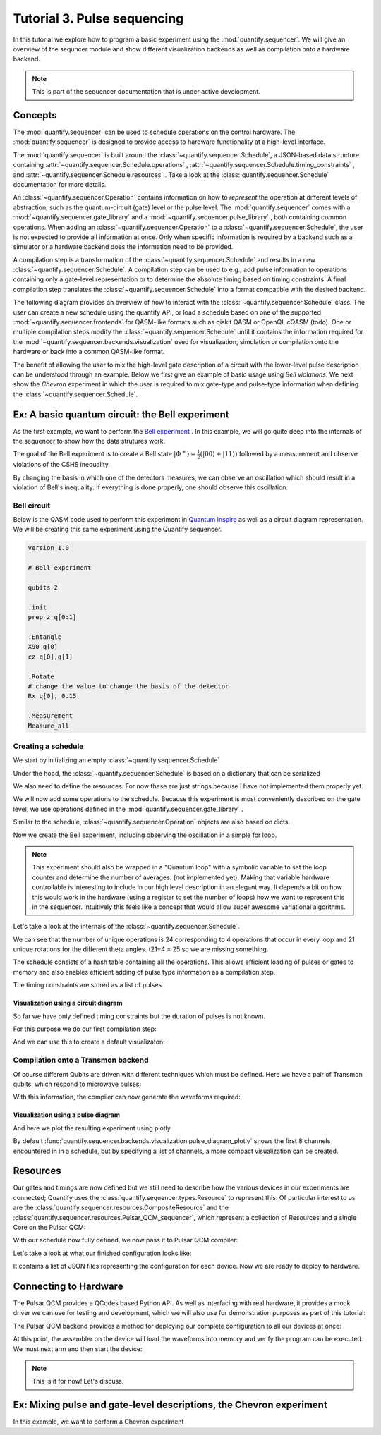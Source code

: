 Tutorial 3. Pulse sequencing
=============================

In this tutorial we explore how to program a basic experiment using the :mod:`quantify.sequencer`.
We will give an overview of the sequncer module and show different visualization backends as well as compilation onto a hardware backend.


.. note::

    This is part of the sequencer documentation that is under active development.


Concepts
----------------

The :mod:`quantify.sequencer` can be used to schedule operations on the control hardware.
The :mod:`quantify.sequencer` is designed to provide access to hardware functionality at a high-level interface.

The :mod:`quantify.sequencer` is built around the :class:`~quantify.sequencer.Schedule`, a JSON-based data structure containing :attr:`~quantify.sequencer.Schedule.operations` , :attr:`~quantify.sequencer.Schedule.timing_constraints` , and :attr:`~quantify.sequencer.Schedule.resources` .
Take a look at the :class:`quantify.sequencer.Schedule` documentation for more details.

An :class:`~quantify.sequencer.Operation` contains information on how to *represent* the operation at different levels of abstraction, such as the quantum-circuit (gate) level or the pulse level.
The :mod:`quantify.sequencer` comes with a  :mod:`~quantify.sequencer.gate_library` and a :mod:`~quantify.sequencer.pulse_library` , both containing common operations.
When adding an :class:`~quantify.sequencer.Operation` to a :class:`~quantify.sequencer.Schedule`, the user is not expected to provide all information at once.
Only when specific information is required by a backend such as a simulator or a hardware backend does the information need to be provided.

A compilation step is a transformation of the :class:`~quantify.sequencer.Schedule` and results in a new :class:`~quantify.sequencer.Schedule`.
A compilation step can be used to e.g., add pulse information to operations containing only a gate-level representation or to determine the absolute timing based on timing constraints.
A final compilation step translates the :class:`~quantify.sequencer.Schedule` into a format compatible with the desired backend.

The following diagram provides an overview of how to interact with the :class:`~quantify.sequencer.Schedule` class.
The user can create a new schedule using the quantify API, or load a schedule based on one of the supported :mod:`~quantify.sequencer.frontends` for QASM-like formats such as qiskit QASM or OpenQL cQASM (todo).
One or multiple compilation steps modify the :class:`~quantify.sequencer.Schedule` until it contains the information required for the :mod:`~quantify.sequencer.backends.visualization` used for visualization, simulation or compilation onto the hardware or back into a common QASM-like format.

.. blockdiag::

    blockdiag sequencer {

      qf_input [label="quantify API"];
      ext_input [label="Q A S M-like\nformats", stacked];
      vis_bck [label="Visualization \nbackends", stacked];
      hw_bck [label="Hardware\nbackends", stacked];
      sim_bck [label="Simulator\nbackends", stacked];
      ext_fmts [label="Q A S M-like\n formats", stacked];

      qf_input, ext_input -> Schedule;
      Schedule -> Schedule [label="Compile"];
      Schedule -> vis_bck;
      Schedule -> hw_bck;
      Schedule -> sim_bck ;
      Schedule -> ext_fmts;

      group {
        label= "Input formats";
        qf_input
        ext_input
        color="#90EE90"
        }

      group {

        Schedule
        color=red
        label="Compilation"
        }

      group {
        label = "Backends";
        color = orange;
        vis_bck, hw_bck, sim_bck, ext_fmts
        }
    }

The benefit of allowing the user to mix the high-level gate description of a circuit with the lower-level pulse description can be understood through an example.
Below we first give an example of basic usage using `Bell violations`.
We next show the `Chevron` experiment in which the user is required to mix gate-type and pulse-type information when defining the :class:`~quantify.sequencer.Schedule`.

Ex: A basic quantum circuit:  the Bell experiment
-----------------------------------------------------------------------------------------

As the first example, we want to perform the `Bell experiment <https://en.wikipedia.org/wiki/Bell%27s_theorem>`_ .
In this example, we will go quite deep into the internals of the sequencer to show how the data strutures work.

The goal of the Bell experiment is to create a Bell state :math:`|\Phi ^+\rangle=\frac{1}{2}(|00\rangle+|11\rangle)` followed by a measurement and observe violations of the CSHS inequality.

By changing the basis in which one of the detectors measures, we can observe an oscillation which should result in a violation of Bell's inequality.
If everything is done properly, one should observe this oscillation:

.. figure:: https://upload.wikimedia.org/wikipedia/commons/e/e2/Bell.svg
  :figwidth: 50%

Bell circuit
~~~~~~~~~~~~~~~~
Below is the QASM code used to perform this experiment in `Quantum Inspire <https://www.quantum-inspire.com/>`_ as well as a circuit diagram representation.
We will be creating this same experiment using the Quantify sequencer.

.. code-block:: python

    version 1.0

    # Bell experiment

    qubits 2

    .init
    prep_z q[0:1]

    .Entangle
    X90 q[0]
    cz q[0],q[1]

    .Rotate
    # change the value to change the basis of the detector
    Rx q[0], 0.15

    .Measurement
    Measure_all

.. figure:: /figures/bell_circuit_QI.png
  :figwidth: 50%

Creating a schedule
~~~~~~~~~~~~~~~~~~~~

We start by initializing an empty :class:`~quantify.sequencer.Schedule`

.. jupyter-execute::

  from quantify.sequencer import Schedule
  sched = Schedule('Bell experiment')
  sched

Under the hood, the :class:`~quantify.sequencer.Schedule` is based on a dictionary that can be serialized

.. jupyter-execute::

  sched.data

We also need to define the resources. For now these are just strings because I have not implemented them properly yet.

.. jupyter-execute::

  # define the resources
  # q0, q1 = Qubits(n=2) # assumes all to all connectivity
  q0, q1 = ('q0', 'q1') # we use strings because Resources have not been implemented yet

We will now add some operations to the schedule.
Because this experiment is most conveniently described on the gate level, we use operations defined in the :mod:`quantify.sequencer.gate_library` .

.. jupyter-execute::

    from quantify.sequencer.gate_library import Reset, Measure, CZ, Rxy, X90

    # Define the operations, these will be added to the circuit
    init_all = Reset(q0, q1)
    x90_q0 = Rxy(theta=90, phi=0, qubit=q0)
    cz = CZ(qC=q0, qT=q1)
    Rxy_theta = Rxy(theta=23, phi=0, qubit=q0) # will be not be used in the experiment loop.
    meass_all = Measure(q0, q1)

Similar to the schedule, :class:`~quantify.sequencer.Operation` objects are also based on dicts.

.. jupyter-execute::

    # Rxy_theta  # produces the same output
    Rxy_theta.data

Now we create the Bell experiment, including observing the oscillation in a simple for loop.

.. jupyter-execute::

    import numpy as np

    # we use a regular for loop as we have to unroll the changing theta variable here
    for theta in np.linspace(0, 360, 21):
        sched.add(init_all)
        sched.add(x90_q0)
        sched.add(operation=cz)
        sched.add(Rxy(theta=theta, phi=0, qubit=q0))
        sched.add(Measure(q0, q1), label='M {:.2f} deg'.format(theta))

.. note::

  This experiment should also be wrapped in a "Quantum loop" with a symbolic variable to set the loop counter and determine the number of averages. (not implemented yet).
  Making that variable hardware controllable is interesting to include in our high level description in an elegant way.
  It depends a bit on how this would work in the hardware (using a register to set the number of loops) how we want to represent this in the sequencer.
  Intuitively this feels like a concept that would allow super awesome variational algorithms.

Let's take a look at the internals of the :class:`~quantify.sequencer.Schedule`.

.. jupyter-execute::

    sched

We can see that the number of unique operations is 24 corresponding to 4 operations that occur in every loop and 21 unique rotations for the different theta angles. (21+4 = 25 so we are missing something.

.. jupyter-execute::

    sched.data.keys()

The schedule consists of a hash table containing all the operations.
This allows efficient loading of pulses or gates to memory and also enables efficient adding of pulse type information as a compilation step.

.. jupyter-execute::

    from itertools import islice
    # showing the first 5 elements of the operation dict
    dict(islice(sched.data['operation_dict'].items(), 5))

The timing constraints are stored as a list of pulses.

.. jupyter-execute::

  sched.data['timing_constraints'][:6]

Visualization using a circuit diagram
^^^^^^^^^^^^^^^^^^^^^^^^^^^^^^^^^^^^^^^^^^^^^^^^^^^^^^

So far we have only defined timing constraints but the duration of pulses is not known.

For this purpose we do our first compilation step:

.. jupyter-execute::

  from quantify.sequencer.compilation import determine_absolute_timing
  # We modify the schedule in place adding timing information
  # setting clock_unit='ideal' ignores the duration of operations and sets it to 1.
  determine_absolute_timing(sched, clock_unit='ideal')

And we can use this to create a default visualizaton:

.. jupyter-execute::

  %matplotlib inline

  from quantify.sequencer.backends import visualization as viz
  f, ax = viz.circuit_diagram_matplotlib(sched)
  # all gates are plotted, but it doesn't all fit in a matplotlib figure
  ax.set_xlim(-.5, 9.5)

Compilation onto a Transmon backend
~~~~~~~~~~~~~~~~~~~~~~~~~~~~~~~~~~~~~~~

Of course different Qubits are driven with different techniques which must be defined. Here we have a pair of Transmon qubits,
which respond to microwave pulses:

.. jupyter-execute::

    #  q0 ro_pulse_modulation_freq should be 80e6, requires issue38 resolution
    device_test_cfg = {
        "qubits":
        {
            "q0": {"mw_amp180": 0.75, "mw_motzoi": -0.25, "mw_duration": 20e-9,
                   "mw_modulation_freq": 50e6, "mw_ef_amp180": 0.87, "mw_ch": "qcm0.s0",
                   "ro_pulse_ch": "qrm0.s0", "ro_pulse_amp": 0.5, "ro_pulse_modulation_freq": 80e6,
                   "ro_pulse_type": "square", "ro_pulse_duration": 150e-9,
                   "ro_acq_ch": "qrm0.r0",  "ro_acq_delay": 120e-9, "ro_acq_integration_time": 700e-9,
                   "ro_acq_weigth_type": "SSB",
                   "init_duration": 250e-6
                   },
            "q1": {"mw_amp180": 0.45, "mw_motzoi": -0.15, "mw_duration": 20e-9,
                   "mw_modulation_freq": 80e6, "mw_ef_amp180": 0.27, "mw_ch": "qcm1.s0",
                   "ro_pulse_ch": "qrm0.s1", "ro_pulse_amp": 0.5, "ro_pulse_modulation_freq": -23e6,
                   "ro_pulse_type": "square", "ro_pulse_duration": 100e-9,
                   "ro_acq_ch": "qrm0.r1",  "ro_acq_delay": 120e-9, "ro_acq_integration_time": 700e-9,
                   "ro_acq_weigth_type": "SSB",
                   "init_duration": 250e-6 }
        },
        "edges":
        {
            "q0-q1": {
                "flux_duration": 20e-9, "flux_ch_control": "qcm0.s0", "flux_amp_control": 0.5,
                "phase_correction_control": 0, "flux_ch_target": "qcm1.s0", "flux_amp_target": 0,
                "phase_correction_target": 0}
        }
    }

With this information, the compiler can now generate the waveforms required:

.. jupyter-execute::

  from quantify.sequencer.compilation import add_pulse_information_transmon
  sched = add_pulse_information_transmon(sched, device_test_cfg)
  sched = determine_absolute_timing(sched)

Visualization using a pulse diagram
^^^^^^^^^^^^^^^^^^^^^^^^^^^^^^^^^^^^^^^^^^^^^^^^^^^^^^

And here we plot the resulting experiment using plotly

.. jupyter-execute::

  from quantify.sequencer.backends.visualization import pulse_diagram_plotly
  fig = pulse_diagram_plotly(sched, ch_list=['qcm0.s0', 'qcm1.s0', 'qrm0.s0', 'qrm0.r0'])
  fig.show()

By default :func:`quantify.sequencer.backends.visualization.pulse_diagram_plotly` shows the first 8 channels encountered in in a schedule, but by specifying a list of channels, a more compact visualization can be created.

Resources
----------

Our gates and timings are now defined but we still need to describe how the various devices in our experiments are connected; Quantify uses the :class:`quantify.sequencer.types.Resource` to represent this.
Of particular interest to us are the :class:`quantify.sequencer.resources.CompositeResource` and the :class:`quantify.sequencer.resources.Pulsar_QCM_sequencer`,
which represent a collection of Resources and a single Core on the Pulsar QCM:

.. jupyter-execute::

    from quantify.sequencer.resources import CompositeResource, Pulsar_QCM_sequencer
    qcm0 = CompositeResource('qcm0', ['qcm0.s0', 'qcm0.s1'])
    qcm0_s0 = Pulsar_QCM_sequencer('qcm0.s0', instrument_name='qcm0', seq_idx=0)
    qcm0_s1 = Pulsar_QCM_sequencer('qcm0.s1', instrument_name='qcm0', seq_idx=1)

    qcm1 = CompositeResource('qcm1', ['qcm1.s0', 'qcm1.s1'])
    qcm1_s0 = Pulsar_QCM_sequencer('qcm1.s0', instrument_name='qcm1', seq_idx=0)
    qcm1_s1 = Pulsar_QCM_sequencer('qcm1.s1', instrument_name='qcm1', seq_idx=1)

    qrm0 = CompositeResource('qrm0', ['qrm0.s0', 'qrm0.s1'])
    # Currently mocking a readout module using an acquisition module
    qrm0_s0 = Pulsar_QCM_sequencer('qrm0.s0', instrument_name='qrm0', seq_idx=0)
    qrm0_s1 = Pulsar_QCM_sequencer('qrm0.s1', instrument_name='qrm0', seq_idx=1)

    # using qcm sequencing modules to fake a readout module
    qrm0_r0 = Pulsar_QCM_sequencer('qrm0.r0', instrument_name='qrm0', seq_idx=0)
    qrm0_r1 = Pulsar_QCM_sequencer('qrm0.r1', instrument_name='qrm0', seq_idx=1)

    sched.add_resources([qcm0, qcm0_s0, qcm0_s1, qcm1, qcm1_s0, qcm1_s1, qrm0, qrm0_s0, qrm0_s1, qrm0_r0, qrm0_r1])

With our schedule now fully defined, we now pass it to Pulsar QCM compiler:

.. jupyter-execute::

    from quantify.sequencer.backends import pulsar_backend as pb
    config_dict = pb.pulsar_assembler_backend(sched)

Let's take a look at what our finished configuration looks like:

.. jupyter-execute::

    config_dict

It contains a list of JSON files representing the configuration for each device. Now we are ready to deploy to hardware.

Connecting to Hardware
----------------------

The Pulsar QCM provides a QCodes based Python API. As well as interfacing with real hardware, it provides a mock driver we can use for testing and development, which we will
also use for demonstration purposes as part of this tutorial:

.. jupyter-execute::

    # todo install from pypi when released
    try:
        from pulsar_qcm.pulsar_qcm import pulsar_qcm_dummy
        PULSAR_ASSEMBLER = True
    except ImportError:
        PULSAR_ASSEMBLER = False

    if PULSAR_ASSEMBLER:
        from pulsar_qcm.pulsar_qcm import pulsar_qcm_dummy
        qcm = pulsar_qcm_dummy("qcm0")
        qcm.get_idn()

The Pulsar QCM backend provides a method for deploying our complete configuration to all our devices at once:

.. jupyter-execute::

    if PULSAR_ASSEMBLER:
        _pulsars = []
        # first we need to create some Instruments representing the other devices in our configuration
        for qcm_name in ['qcm1', 'qrm0', 'qrm1']:
            _pulsars.append(pulsar_qcm_dummy(qcm_name))
        pb.configure_pulsar_sequencers(config_dict)

At this point, the assembler on the device will load the waveforms into memory and verify the program can be executed. We must next arm and then start the device:

.. jupyter-execute::

    if PULSAR_ASSEMBLER:
        qcm.arm_sequencer()
        qcm.start_sequencer()

.. note::

  This is it for now! Let's discuss.

Ex: Mixing pulse and gate-level descriptions, the Chevron experiment
-----------------------------------------------------------------------------------------

In this example, we want to perform a Chevron experiment
